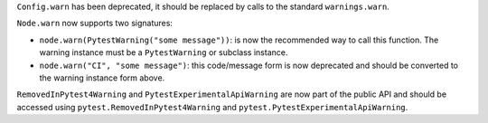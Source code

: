 ``Config.warn`` has been deprecated, it should be replaced by calls to the standard ``warnings.warn``.

``Node.warn`` now supports two signatures:

* ``node.warn(PytestWarning("some message"))``: is now the recommended way to call this function. The warning
  instance must be a ``PytestWarning`` or subclass  instance.

* ``node.warn("CI", "some message")``: this code/message form is now deprecated and should be converted to
  the warning instance form above.

``RemovedInPytest4Warning`` and ``PytestExperimentalApiWarning`` are now part of the public API and should be accessed
using ``pytest.RemovedInPytest4Warning`` and ``pytest.PytestExperimentalApiWarning``.
